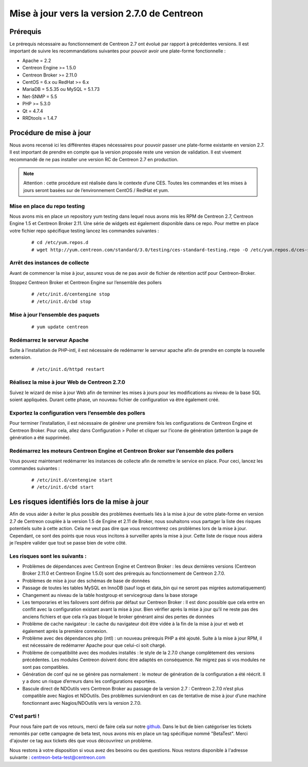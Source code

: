 .. _betaTest2_7_0: 

=============================================
Mise à jour vers la version 2.7.0 de Centreon
=============================================

*********
Prérequis
*********

Le prérequis nécessaire au fonctionnement de Centreon 2.7 ont évolué par rapport à précédentes versions. Il est important de suivre les recommandations suivantes pour pouvoir avoir une plate-forme fonctionnelle :

* Apache = 2.2
* Centreon Engine >= 1.5.0
* Centreon Broker >= 2.11.0
* CentOS = 6.x ou RedHat >= 6.x
* MariaDB = 5.5.35 ou MySQL = 5.1.73
* Net-SNMP = 5.5
* PHP >= 5.3.0
* Qt = 4.7.4
* RRDtools = 1.4.7

************************
Procédure de mise à jour
************************

Nous avons recensé ici les différentes étapes nécessaires pour pouvoir passer une plate-forme existante en version 2.7. Il est important de prendre en compte que la version proposée reste une version de validation. Il est vivement recommandé de ne pas installer une version RC de Centreon 2.7 en production.

.. note::
	Attention : cette procédure est réalisée dans le contexte d’une CES. Toutes les commandes et les mises à jours seront basées sur de l’environnement CentOS / RedHat et yum.


Mise en place du repo testing
=============================

Nous avons mis en place un repository yum testing dans lequel nous avons mis les RPM de Centreon 2.7, Centreon Engine 1.5 et Centreon Broker 2.11. Une série de widgets est également disponible dans ce repo.
Pour mettre en place votre fichier repo spécifique testing lancez les commandes suivantes : 

   ::

   # cd /etc/yum.repos.d
   # wget http://yum.centreon.com/standard/3.0/testing/ces-standard-testing.repo -O /etc/yum.repos.d/ces-standard-testing.repo

Arrêt des instances de collecte
===============================

Avant de commencer la mise à jour, assurez vous de ne pas avoir de fichier de rétention 
actif pour Centreon-Broker.

Stoppez Centreon Broker et Centreon Engine sur l’ensemble des pollers
 
   ::

   # /etc/init.d/centengine stop
   # /etc/init.d/cbd stop

Mise à jour l’ensemble des paquets
====================================

   ::

   # yum update centreon

Redémarrez le serveur Apache 
============================

Suite à l’installation de PHP-intl, il est nécessaire de redémarrer le serveur apache afin de prendre en compte la nouvelle extension.

   ::

   # /etc/init.d/httpd restart

Réalisez la mise à jour Web de Centreon 2.7.0
=============================================

Suivez le wizard de mise à jour Web afin de terminer les mises à jours pour les modifications au niveau de la base SQL soient appliquées. Durant cette phase, un nouveau fichier de configuration va être également créé.

Exportez la configuration vers l’ensemble des pollers
=====================================================

Pour terminer l’installation, il est nécessaire de générer une première fois les configurations de Centreon Engine et Centreon Broker. Pour cela, allez dans Configuration > Poller et cliquer sur l’icone de génération (attention la page de génération a été supprimée).
 
Redémarrez les moteurs Centreon Engine et Centreon Broker sur l’ensemble des pollers
====================================================================================

Vous pouvez maintenant redémarrer les instances de collecte afin de remettre le service en place. Pour ceci, lancez les commandes suivantes : 

  ::

   # /etc/init.d/centengine start
   # /etc/init.d/cbd start

*********************************************
Les risques identifiés lors de la mise à jour
*********************************************

Afin de vous aider à éviter le plus possible des problèmes éventuels liés à la mise à jour de votre plate-forme en version 2.7 de Centreon couplée à la version 1.5 de Engine et 2.11 de Broker, nous souhaitons vous partager la liste des risques potentiels suite à cette action. Cela ne veut pas dire que vous rencontrerez ces problèmes lors de la mise à jour. Cependant, ce sont des points que nous vous incitons à surveiller après la mise à jour. Cette liste de risque nous aidera je l’espère valider que tout se passe bien de votre côté.

Les risques sont les suivants : 
===============================

* Problèmes de dépendances avec Centreon Engine et Centreon Broker : les deux dernières versions (Centreon Broker 2.11.0 et Centreon Engine 1.5.0) sont des prérequis au fonctionnement de Centreon 2.7.0. 
* Problèmes de mise à jour des schémas de base de données
* Passage de toutes les tables MySQL en InnoDB (sauf logs et data_bin qui ne seront pas migrées automatiquement)
* Changement au niveau de la table hostgroup et servicegroup dans la base storage
* Les temporaries et les failovers sont définis par défaut sur Centreon Broker : Il est donc possible que cela entre en conflit avec la configuration existant avant la mise à jour. Bien vérifier après la mise à jour qu’il ne reste pas des anciens fichiers et que cela n’a pas bloqué le broker générant ainsi des pertes de données
* Problème de cache navigateur : le cache du navigateur doit être vidée à la fin de la mise à jour et web et également après la première connexion.		
* Problème avec des dépendances php (intl) : un nouveau prérequis PHP a été ajouté. Suite à la mise à jour RPM, il est nécessaire de redémarrer Apache pour que celui-ci soit chargé.
* Problème de compatibilité avec des modules installés : le style de la 2.7.0 change complètement des versions précédentes. Les modules Centreon doivent donc être adaptés en conséquence. Ne migrez pas si vos modules ne sont pas compatibles.
* Génération de conf qui ne se génère pas normalement : le moteur de génération de la configuration a été réécrit. Il y a donc un risque d’erreurs dans les configurations exportées.
* Bascule direct de NDOutils vers Centreon Broker au passage de la version 2.7 : Centreon 2.7.0 n’est plus compatible avec Nagios et NDOutils. Des problèmes surviendront en cas de tentative de mise à jour d’une machine fonctionnant avec Nagios/NDOutils vers la version 2.7.0.

C'est parti !
=============

Pour nous faire part de vos retours, merci de faire cela sur notre `github <https://github.com/centreon/centreon>`_. Dans le but de bien catégoriser les tickets remontés par cette campagne de beta test, nous avons mis en place un tag spécifique nommé "BetaTest". Merci d'ajouter ce tag aux tickets dès que vous découvrirez un problème.

Nous restons à votre disposition si vous avez des besoins ou des questions. Nous restons disponible à l'adresse suivante : centreon-beta-test@centreon.com
